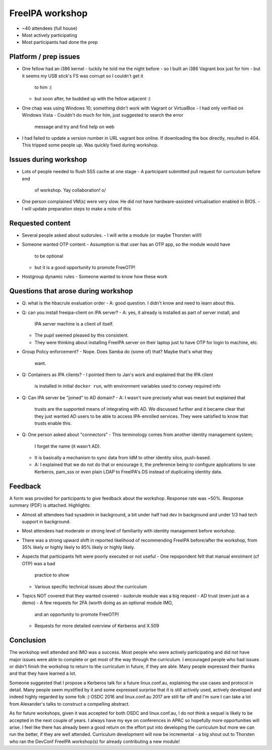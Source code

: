 FreeIPA workshop
================

- ~40 attendees (full house)
- Most actively participating
- Most participants had done the prep

Platform / prep issues
----------------------

- One fellow had an i386 kernel
  - luckily he told me the night before
  - so I built an i386 Vagrant box just for him
  - but it seems my USB stick's FS was corrupt so I couldn't get it
    to him :(
  - but soon after, he buddied up with the fellow adjacent :)

- One chap was using Windows 10; something didn't work with Vagrant
  or VirtualBox
  - I had only verified on Windows Vista
  - Couldn't do much for him, just suggested to search the error
    message and try and find help on web

- I had failed to update a version number in URL vagrant box online.
  If downloading the box directly, resulted in 404.  This tripped
  some people up.  Was quickly fixed during workshop.


Issues during workshop
----------------------

- Lots of people needed to flush SSS cache at one stage
  - A participant submitted pull request for curriculum before end
    of workshop.  Yay collaboration! \o/

- One person complained VM(s) were very slow.  He did not have
  hardware-assisted virtualisation enabled in BIOS.
  - I will update preparation steps to make a note of this


Requested content
-----------------

- Several people asked about sudorules.
  - I will write a module (or maybe Thorsten will!)

- Someone wanted OTP content
  - Assumption is that user has an OTP app, so the module would have
    to be optional
  - but it is a good opportunity to promote FreeOTP!

- Hostgroup dynamic rules
  - Someone wanted to know how these work


Questions that arose during workshop
------------------------------------

- Q: what is the hbacrule evaluation order
  - A: good question.  I didn't know and need to learn about this.

- Q: can you install freeipa-client on IPA server?
  - A: yes, it already is installed as part of server install, and
    IPA server machine is a client of itself.
  - The pupil seemed pleased by this consistent.
  - They were thinking about installing FreeIPA server on their
    laptop just to have OTP for login to machine, etc.

- Group Policy enforcement?
  - Nope.  Does Samba do (some of) that?  Maybe that's what they
    want.

- Q: Containers as IPA clients?
  - I pointed them to Jan's work and explained that the IPA client
    is installed in initial ``docker run``, with environment
    variables used to convey required info

- Q: Can IPA server be "joined" to AD domain?
  - A: I wasn't sure precisely what was meant but explained that
    trusts are the supported means of integrating with AD.  We
    discussed further and it became clear that they just wanted AD
    users to be able to access IPA-enrolled services.  They were
    satisfied to know that trusts enable this.

- Q: One person asked about "connectors"
  - This terminology comes from another identity management system;
    I forget the name (it wasn't AD).
  - It is basically a mechanism to sync data from IdM to other
    identity silos, push-based.
  - A: I explained that we do not do that or encourage it, the
    preference being to configure applications to use Kerberos,
    pam_sss or even plain LDAP to FreeIPA's DS instead of
    duplicating identity data.


Feedback
--------

A form was provided for participants to give feedback about the
workshop.  Response rate was ~50%.  Response summary (PDF) is
attached.  Highlights:

- Almost all attendees had sysadmin in background, a bit under half
  had dev in background and under 1/3 had tech support in
  background.

- Most attendees had moderate or strong level of familiarity with
  identity management before workshop.

- There was a strong upward shift in reported likelihood of
  recommending FreeIPA before/after the workshop, from 35% likely or
  highly likely to 85% likely or highly likely.

- Aspects that participants felt were poorly executed or not useful
  - One repspondent felt that manual enrolment (cf OTP) was a bad
    practice to show
  - Various specific technical issues about the curriculum

- Topics NOT covered that they wanted covered
  - sudorule module was a big request
  - AD trust (even just as a demo)
  - A few requests for 2FA (worth doing as an optional module IMO,
    and an opportunity to promote FreeOTP)
  - Requests for more detailed overview of Kerberos and X.509


Conclusion
----------

The workshop well attended and IMO was a success.  Most people who
were actively participating and did not have major issues were able
to complete or get most of the way through the curriculum.  I
encouraged people who had issues or didn't finish the workshop to
return to the curriculum in future, if they are able.  Many people
expressed their thanks and that they have learned a lot.

Someone suggested that I propose a Kerberos talk for a future
linux.conf.au, explaining the use cases and protocol in detail.
Many people seem mystified by it and some expressed surprise that it
is still actively used, actively developed and indeed highly
regarded by some folk :)  OSDC 2016 and linux.conf.au 2017 are still
far off and I'm sure I can take a lot from Alexander's talks to
construct a compelling abstract.

As for future workshops, given it was accepted for both OSDC and
linux.conf.au, I do not think a sequel is likely to be accepted in
the next couple of years.  I always have my eye on conferences in
APAC so hopefully more opportunities will arise.  I feel like there
has already been a good return on the effort put into developing the
curriculum but more we can run the better, if they are well
attended.  Curriculum development will now be incremental - a big
shout out to Thorsten who ran the DevConf FreeIPA workshop(s) for
already contributing a new module!
